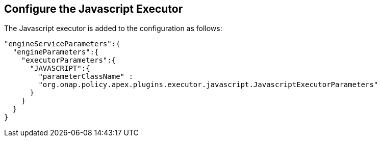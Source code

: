 //
// ============LICENSE_START=======================================================
//  Copyright (C) 2016-2018 Ericsson. All rights reserved.
// ================================================================================
// This file is licensed under the CREATIVE COMMONS ATTRIBUTION 4.0 INTERNATIONAL LICENSE
// Full license text at https://creativecommons.org/licenses/by/4.0/legalcode
// 
// SPDX-License-Identifier: CC-BY-4.0
// ============LICENSE_END=========================================================
//
// @author Sven van der Meer (sven.van.der.meer@ericsson.com)
//

== Configure the Javascript Executor

The Javascript executor is added to the configuration as follows:

[source%nowrap,json]
----
"engineServiceParameters":{
  "engineParameters":{
    "executorParameters":{
      "JAVASCRIPT":{
        "parameterClassName" :
        "org.onap.policy.apex.plugins.executor.javascript.JavascriptExecutorParameters"
      }
    }
  }
}
----
